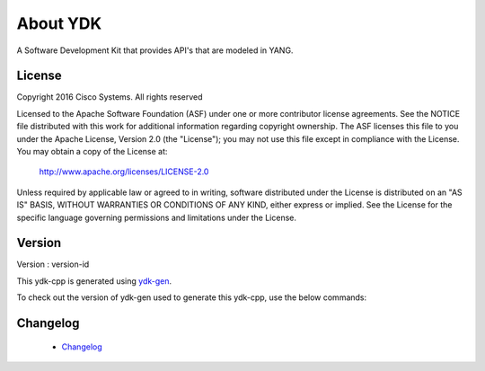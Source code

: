 About YDK
=========

A Software Development Kit that provides API's that are modeled in YANG.

License
-------
Copyright 2016 Cisco Systems. All rights reserved

Licensed to the Apache Software Foundation (ASF) under one or more contributor license agreements.  See the NOTICE file distributed with this work for additional information regarding copyright ownership.  The ASF licenses this file to you under the Apache License, Version 2.0 (the "License"); you may not use this file except in compliance with the License.  You may obtain a copy of the License at:

    `http://www.apache.org/licenses/LICENSE-2.0 <http://www.apache.org/licenses/LICENSE-2.0>`_

Unless required by applicable law or agreed to in writing, software distributed under the License is distributed on an "AS IS" BASIS, WITHOUT WARRANTIES OR CONDITIONS OF ANY KIND, either express or implied.  See the License for the specific language governing permissions and limitations under the License.

Version
-------
Version : version-id

This ydk-cpp is generated using `ydk-gen <https://github.com/CiscoDevNet/ydk-gen>`_.

To check out the version of ydk-gen used to generate this ydk-cpp, use the below commands:

.. code-block:: bash
    :linenos:

    $ git clone repo-url
    $ git checkout commit-id


Changelog
----------
 - `Changelog <https://github.com/CiscoDevNet/ydk-cpp/blob/master/CHANGES.md>`_
